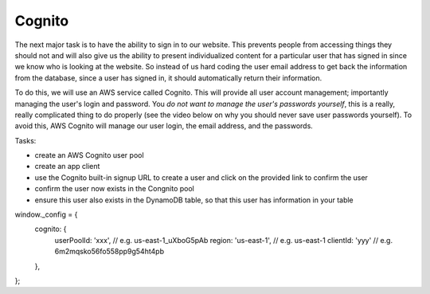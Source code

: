 .. _step09:

*******
Cognito
*******

.. image:: ./images/AWSServerlessWebApplication-Cognito.jpg
  :width: 480 px
  :alt: AWS Serverless Web App
  :align: center

The next major task is to have the ability to sign in to our website. This prevents people from accessing things they should not and will also give us the ability to present individualized content for a particular user that has signed in since we know who is looking at the website. So instead of us hard coding the user email address to get back the information from the database, since a user has signed in, it should automatically return their information.

To do this, we will use an AWS service called Cognito. This will provide all user account management; importantly managing the user's login and password. You *do not want to manage the user's passwords yourself*, this is a really, really complicated thing to do properly (see the video below on why you should never save user passwords yourself). To avoid this, AWS Cognito will manage our user login, the email address, and the passwords.

Tasks:

- create an AWS Cognito user pool
- create an app client
- use the Cognito built-in signup URL to create a user and click on the provided link to confirm the user
- confirm the user now exists in the Congnito pool
- ensure this user also exists in the DynamoDB table, so that this user has information in your table

.. code-block:: shell
	:linenos:

window._config = {
  cognito: {
    userPoolId: 'xxx', // e.g. us-east-1_uXboG5pAb
    region: 'us-east-1', // e.g. us-east-1
    clientId: 'yyy' // e.g. 6m2mqsko56fo558pp9g54ht4pb
  },
};

.. raw:: html

  <div style="text-align: center; margin-bottom: 2em;">
		<iframe width="560" height="315" src="https://www.youtube.com/embed/8ZtInClXe1Q" frameborder="0" allow="accelerometer; autoplay; encrypted-media; gyroscope; picture-in-picture" allowfullscreen>
		</iframe>
  </div>

.. raw:: html

  <div style="text-align: center; margin-bottom: 2em;">
		<iframe width="560" height="315" src="https://www.youtube.com/embed/8jlL-HKsE_Q" frameborder="0" allow="accelerometer; autoplay; encrypted-media; gyroscope; picture-in-picture" allowfullscreen>
		</iframe>
  </div>

.. seealso:: Most of my Cognito code came from `this <https://github.com/nrao57/AWS-Cognito-Tutorials>`_ tutorial
